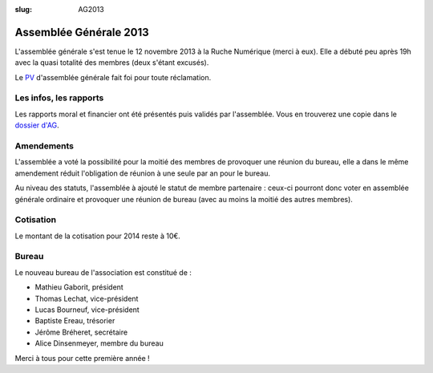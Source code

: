 ﻿:slug: AG2013
=======================
Assemblée Générale 2013
=======================

L'assemblée générale s'est tenue le 12 novembre 2013 à la Ruche Numérique (merci à eux). Elle a débuté peu après 19h avec la quasi
totalité des membres (deux s'étant excusés).

Le PV_ d'assemblée générale fait foi pour toute réclamation.

.. _PV: https://raw.github.com/haum/legal/master/ago_2013/pv.pdf

Les infos, les rapports
~~~~~~~~~~~~~~~~~~~~~~~

Les rapports moral et financier ont été présentés puis validés par l'assemblée. Vous en trouverez une copie dans le
`dossier d'AG`_.

.. _dossier d'AG : https://raw.github.com/haum/legal/master/ago_2013/ago_2013.pdf

Amendements
~~~~~~~~~~~

L'assemblée a voté la possibilité pour la moitié des membres de provoquer une réunion du bureau, elle a dans le même
amendement réduit l'obligation de réunion à une seule par an pour le bureau.

Au niveau des statuts, l'assemblée à ajouté le statut de membre partenaire : ceux-ci pourront donc voter en assemblée
générale ordinaire et provoquer une réunion de bureau (avec au moins la moitié des autres membres).

Cotisation
~~~~~~~~~~

Le montant de la cotisation pour 2014 reste à 10€.

Bureau
~~~~~~

Le nouveau bureau de l'association est constitué de :

- Mathieu Gaborit, président
- Thomas Lechat, vice-président
- Lucas Bourneuf, vice-président
- Baptiste Ereau, trésorier
- Jérôme Bréheret, secrétaire
- Alice Dinsenmeyer, membre du bureau

Merci à tous pour cette première année !

